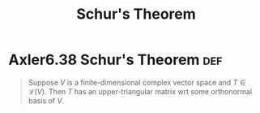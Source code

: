 #+TITLE: Schur's Theorem
#+CONTEXT: Linear Algebra
* Axler6.38 Schur's Theorem                                             :def:

  #+begin_quote
  Suppose $V$ is a finite-dimensional complex vector space and $T \in \mathcal L(V)$. Then $T$ has an upper-triangular matrix wrt some orthonormal basis of $V$.
  #+end_quote
